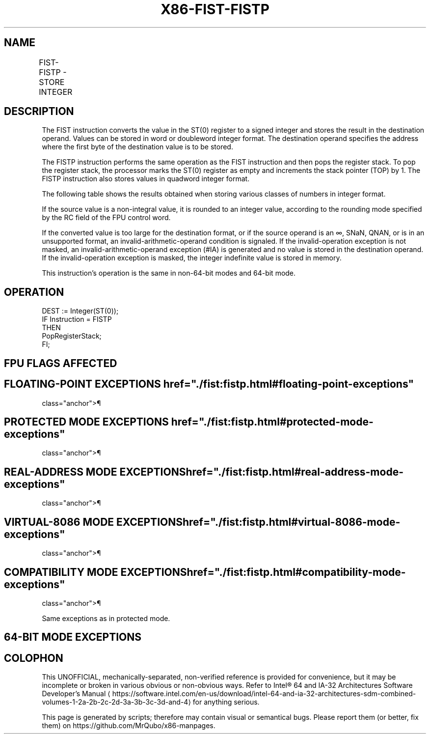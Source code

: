 '\" t
.nh
.TH "X86-FIST-FISTP" "7" "December 2023" "Intel" "Intel x86-64 ISA Manual"
.SH NAME
FIST-FISTP - STORE INTEGER
.TS
allbox;
l l l l l 
l l l l l .
\fBOpcode\fP	\fBInstruction\fP	\fB64-Bit Mode\fP	\fBCompat/Leg Mode\fP	\fBDescription\fP
DF /2	FIST m16int	Valid	Valid	Store ST(0) in m16int.
DB /2	FIST m32int	Valid	Valid	Store ST(0) in m32int.
DF /3	FISTP m16int	Valid	Valid	T{
Store ST(0) in m16int and pop register stack.
T}
DB /3	FISTP m32int	Valid	Valid	T{
Store ST(0) in m32int and pop register stack.
T}
DF /7	FISTP m64int	Valid	Valid	T{
Store ST(0) in m64int and pop register stack.
T}
.TE

.SH DESCRIPTION
The FIST instruction converts the value in the ST(0) register to a
signed integer and stores the result in the destination operand. Values
can be stored in word or doubleword integer format. The destination
operand specifies the address where the first byte of the destination
value is to be stored.

.PP
The FISTP instruction performs the same operation as the FIST
instruction and then pops the register stack. To pop the register stack,
the processor marks the ST(0) register as empty and increments the stack
pointer (TOP) by 1. The FISTP instruction also stores values in quadword
integer format.

.PP
The following table shows the results obtained when storing various
classes of numbers in integer format.

.PP
If the source value is a non-integral value, it is rounded to an integer
value, according to the rounding mode specified by the RC field of the
FPU control word.

.PP
If the converted value is too large for the destination format, or if
the source operand is an ∞, SNaN, QNAN, or is in an unsupported format,
an invalid-arithmetic-operand condition is signaled. If the
invalid-operation exception is not masked, an invalid-arithmetic-operand
exception (#IA) is generated and no value is stored in the destination
operand. If the invalid-operation exception is masked, the integer
indefinite value is stored in memory.

.PP
This instruction’s operation is the same in non-64-bit modes and 64-bit
mode.

.SH OPERATION
.EX
DEST := Integer(ST(0));
IF Instruction = FISTP
    THEN
        PopRegisterStack;
FI;
.EE

.SH FPU FLAGS AFFECTED
.TS
allbox;
l l 
l l .
\fB\fP	\fB\fP
C1	T{
Set to 0 if stack underflow occurred.
T}
	T{
Indicates rounding direction of if the inexact exception (#P) is generated: 0 := not roundup; 1 := roundup.
T}
	Set to 0 otherwise.
C0, C2, C3	Undefined.
.TE

.SH FLOATING-POINT EXCEPTIONS  href="./fist:fistp.html#floating-point-exceptions"
class="anchor">¶

.TS
allbox;
l l 
l l .
\fB\fP	\fB\fP
#IS	Stack underflow occurred.
#IA	T{
Converted value is too large for the destination format.
T}
	T{
Source operand is an SNaN, QNaN, ±∞, or unsupported format.
T}
#P	T{
Value cannot be represented exactly in destination format.
T}
.TE

.SH PROTECTED MODE EXCEPTIONS  href="./fist:fistp.html#protected-mode-exceptions"
class="anchor">¶

.TS
allbox;
l l 
l l .
\fB\fP	\fB\fP
#GP(0)	T{
If the destination is located in a non-writable segment.
T}
	T{
If a memory operand effective address is outside the CS, DS, ES, FS, or GS segment limit.
T}
	T{
If the DS, ES, FS, or GS register is used to access memory and it contains a NULL segment selector.
T}
#SS(0)	T{
If a memory operand effective address is outside the SS segment limit.
T}
#NM	CR0.EM[bit 2] or CR0.TS[bit 3] = 1.
#PF(fault-code)	If a page fault occurs.
#AC(0)	T{
If alignment checking is enabled and an unaligned memory reference is made while the current privilege level is 3.
T}
#UD	If the LOCK prefix is used.
.TE

.SH REAL-ADDRESS MODE EXCEPTIONS  href="./fist:fistp.html#real-address-mode-exceptions"
class="anchor">¶

.TS
allbox;
l l 
l l .
\fB\fP	\fB\fP
#GP	T{
If a memory operand effective address is outside the CS, DS, ES, FS, or GS segment limit.
T}
#SS	T{
If a memory operand effective address is outside the SS segment limit.
T}
#NM	CR0.EM[bit 2] or CR0.TS[bit 3] = 1.
#UD	If the LOCK prefix is used.
.TE

.SH VIRTUAL-8086 MODE EXCEPTIONS  href="./fist:fistp.html#virtual-8086-mode-exceptions"
class="anchor">¶

.TS
allbox;
l l 
l l .
\fB\fP	\fB\fP
#GP(0)	T{
If a memory operand effective address is outside the CS, DS, ES, FS, or GS segment limit.
T}
#SS(0)	T{
If a memory operand effective address is outside the SS segment limit.
T}
#NM	CR0.EM[bit 2] or CR0.TS[bit 3] = 1.
#PF(fault-code)	If a page fault occurs.
#AC(0)	T{
If alignment checking is enabled and an unaligned memory reference is made.
T}
#UD	If the LOCK prefix is used.
.TE

.SH COMPATIBILITY MODE EXCEPTIONS  href="./fist:fistp.html#compatibility-mode-exceptions"
class="anchor">¶

.PP
Same exceptions as in protected mode.

.SH 64-BIT MODE EXCEPTIONS
.TS
allbox;
l l 
l l .
\fB\fP	\fB\fP
#SS(0)	T{
If a memory address referencing the SS segment is in a non-canonical form.
T}
#GP(0)	T{
If the memory address is in a non-canonical form.
T}
#NM	CR0.EM[bit 2] or CR0.TS[bit 3] = 1.
#MF	T{
If there is a pending x87 FPU exception.
T}
#PF(fault-code)	If a page fault occurs.
#AC(0)	T{
If alignment checking is enabled and an unaligned memory reference is made while the current privilege level is 3.
T}
#UD	If the LOCK prefix is used.
.TE

.SH COLOPHON
This UNOFFICIAL, mechanically-separated, non-verified reference is
provided for convenience, but it may be
incomplete or
broken in various obvious or non-obvious ways.
Refer to Intel® 64 and IA-32 Architectures Software Developer’s
Manual
\[la]https://software.intel.com/en\-us/download/intel\-64\-and\-ia\-32\-architectures\-sdm\-combined\-volumes\-1\-2a\-2b\-2c\-2d\-3a\-3b\-3c\-3d\-and\-4\[ra]
for anything serious.

.br
This page is generated by scripts; therefore may contain visual or semantical bugs. Please report them (or better, fix them) on https://github.com/MrQubo/x86-manpages.
